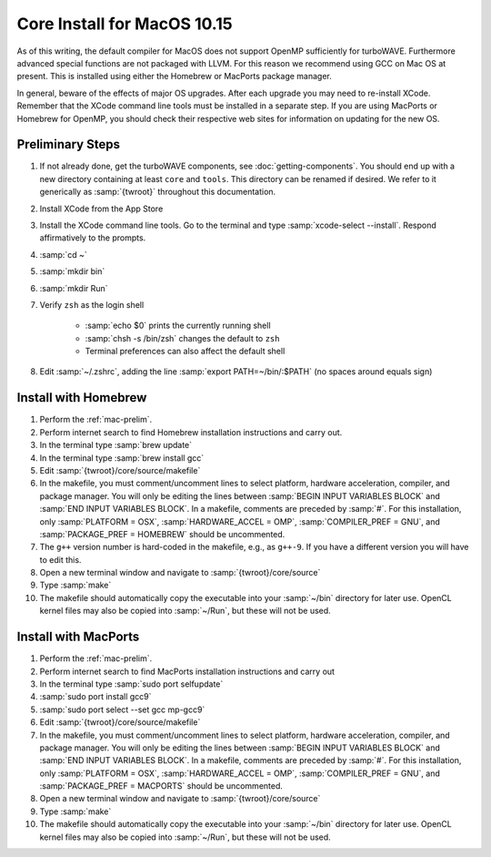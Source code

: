 Core Install for MacOS 10.15
----------------------------

As of this writing, the default compiler for MacOS does not support OpenMP sufficiently for turboWAVE. Furthermore advanced special functions are not packaged with LLVM.  For this reason we recommend using GCC on Mac OS at present.  This is installed using either the Homebrew or MacPorts package manager.

In general, beware of the effects of major OS upgrades.  After each upgrade you may need to re-install XCode.  Remember that the XCode command line tools must be installed in a separate step.  If you are using MacPorts or Homebrew for OpenMP, you should check their respective web sites for information on updating for the new OS.

.. _mac-prelim:

Preliminary Steps
,,,,,,,,,,,,,,,,,

#. If not already done, get the turboWAVE components, see :doc:`getting-components`. You should end up with a new directory containing at least ``core`` and ``tools``.  This directory can be renamed if desired.  We refer to it generically as :samp:`{twroot}` throughout this documentation.
#. Install XCode from the App Store
#. Install the XCode command line tools.  Go to the terminal and type :samp:`xcode-select --install`.  Respond affirmatively to the prompts.
#. :samp:`cd ~`
#. :samp:`mkdir bin`
#. :samp:`mkdir Run`
#. Verify ``zsh`` as the login shell

	* :samp:`echo $0` prints the currently running shell
	* :samp:`chsh -s /bin/zsh` changes the default to ``zsh``
	* Terminal preferences can also affect the default shell

#. Edit :samp:`~/.zshrc`, adding the line :samp:`export PATH=~/bin/:$PATH` (no spaces around equals sign)

Install with Homebrew
,,,,,,,,,,,,,,,,,,,,,

#. Perform the :ref:`mac-prelim`.
#. Perform internet search to find Homebrew installation instructions and carry out.
#. In the terminal type :samp:`brew update`
#. In the terminal type :samp:`brew install gcc`
#. Edit :samp:`{twroot}/core/source/makefile`
#. In the makefile, you must comment/uncomment lines to select platform, hardware acceleration, compiler, and package manager.  You will only be editing the lines between :samp:`BEGIN INPUT VARIABLES BLOCK` and :samp:`END INPUT VARIABLES BLOCK`.  In a makefile, comments are preceded by :samp:`#`.  For this installation, only :samp:`PLATFORM = OSX`, :samp:`HARDWARE_ACCEL = OMP`, :samp:`COMPILER_PREF = GNU`, and :samp:`PACKAGE_PREF = HOMEBREW` should be uncommented.
#. The ``g++`` version number is hard-coded in the makefile, e.g., as ``g++-9``.  If you have a different version you will have to edit this.
#. Open a new terminal window and navigate to :samp:`{twroot}/core/source`
#. Type :samp:`make`
#. The makefile should automatically copy the executable into your :samp:`~/bin` directory for later use.  OpenCL kernel files may also be copied into :samp:`~/Run`, but these will not be used.

Install with MacPorts
,,,,,,,,,,,,,,,,,,,,,

#. Perform the :ref:`mac-prelim`.
#. Perform internet search to find MacPorts installation instructions and carry out
#. In the terminal type :samp:`sudo port selfupdate`
#. :samp:`sudo port install gcc9`
#. :samp:`sudo port select --set gcc mp-gcc9`
#. Edit :samp:`{twroot}/core/source/makefile`
#. In the makefile, you must comment/uncomment lines to select platform, hardware acceleration, compiler, and package manager.  You will only be editing the lines between :samp:`BEGIN INPUT VARIABLES BLOCK` and :samp:`END INPUT VARIABLES BLOCK`.  In a makefile, comments are preceded by :samp:`#`.  For this installation, only :samp:`PLATFORM = OSX`, :samp:`HARDWARE_ACCEL = OMP`, :samp:`COMPILER_PREF = GNU`, and :samp:`PACKAGE_PREF = MACPORTS` should be uncommented.
#. Open a new terminal window and navigate to :samp:`{twroot}/core/source`
#. Type :samp:`make`
#. The makefile should automatically copy the executable into your :samp:`~/bin` directory for later use.  OpenCL kernel files may also be copied into :samp:`~/Run`, but these will not be used.
